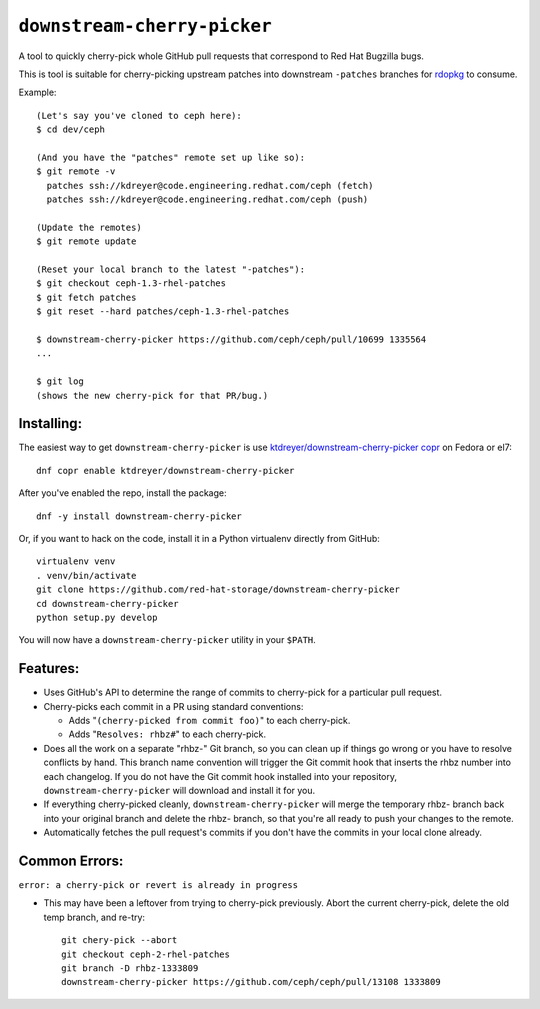 ``downstream-cherry-picker``
============================

.. image:: https://travis-ci.org/red-hat-storage/downstream-cherry-picker.svg?branch=master
          :target: https://travis-ci.org/red-hat-storage/downstream-cherry-picker


A tool to quickly cherry-pick whole GitHub pull requests that correspond to Red
Hat Bugzilla bugs.

This is tool is suitable for cherry-picking upstream patches into downstream
``-patches`` branches for `rdopkg
<https://github.com/openstack-packages/rdopkg>`_ to consume.

Example::

    (Let's say you've cloned to ceph here):
    $ cd dev/ceph

    (And you have the "patches" remote set up like so):
    $ git remote -v
      patches ssh://kdreyer@code.engineering.redhat.com/ceph (fetch)
      patches ssh://kdreyer@code.engineering.redhat.com/ceph (push)

    (Update the remotes)
    $ git remote update

    (Reset your local branch to the latest "-patches"):
    $ git checkout ceph-1.3-rhel-patches
    $ git fetch patches
    $ git reset --hard patches/ceph-1.3-rhel-patches

    $ downstream-cherry-picker https://github.com/ceph/ceph/pull/10699 1335564
    ...

    $ git log
    (shows the new cherry-pick for that PR/bug.)


Installing:
-----------

The easiest way to get ``downstream-cherry-picker`` is use
`ktdreyer/downstream-cherry-picker copr
<https://copr.fedoraproject.org/coprs/ktdreyer/downstream-cherry-picker/>`_ on
Fedora or el7::

    dnf copr enable ktdreyer/downstream-cherry-picker

After you've enabled the repo, install the package::

    dnf -y install downstream-cherry-picker

Or, if you want to hack on the code, install it in a Python virtualenv directly
from GitHub::

     virtualenv venv
     . venv/bin/activate
     git clone https://github.com/red-hat-storage/downstream-cherry-picker
     cd downstream-cherry-picker
     python setup.py develop

You will now have a ``downstream-cherry-picker`` utility in your ``$PATH``.


Features:
---------

* Uses GitHub's API to determine the range of commits to cherry-pick for a
  particular pull request.

* Cherry-picks each commit in a PR using standard conventions:

  * Adds "``(cherry-picked from commit foo)``" to each cherry-pick.

  * Adds "``Resolves: rhbz#``" to each cherry-pick.

* Does all the work on a separate "rhbz-" Git branch, so you can clean up if
  things go wrong or you have to resolve conflicts by hand. This branch name
  convention will trigger the Git commit hook that inserts the rhbz number into
  each changelog. If you do not have the Git commit hook installed into your
  repository, ``downstream-cherry-picker`` will download and install it for
  you.

* If everything cherry-picked cleanly, ``downstream-cherry-picker`` will merge
  the temporary rhbz- branch back into your original branch and delete the
  rhbz- branch, so that you're all ready to push your changes to the remote.

* Automatically fetches the pull request's commits if you don't have the
  commits in your local clone already.

Common Errors:
--------------

``error: a cherry-pick or revert is already in progress``

* This may have been a leftover from trying to cherry-pick previously. Abort
  the current cherry-pick, delete the old temp branch, and re-try::

    git chery-pick --abort
    git checkout ceph-2-rhel-patches
    git branch -D rhbz-1333809
    downstream-cherry-picker https://github.com/ceph/ceph/pull/13108 1333809
